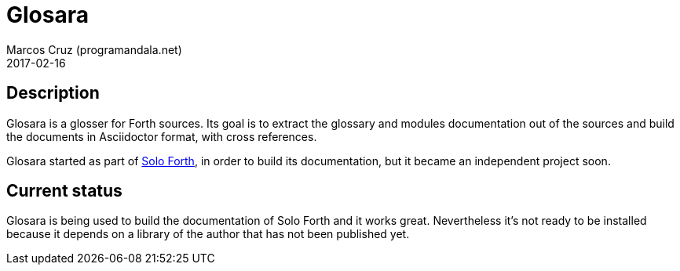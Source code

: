 = Glosara
:author: Marcos Cruz (programandala.net)
:revdate: 2017-02-16

== Description

Glosara is a glosser for Forth sources. Its goal is to extract the
glossary and modules documentation out of the sources and build the
documents in Asciidoctor format, with cross references.

Glosara started as part of
http://programandala.net/en.program.solo_forth.html[Solo Forth], in
order to build its documentation, but it became an independent project
soon.

== Current status

Glosara is being used to build the documentation of Solo Forth and it
works great. Nevertheless it's not ready to be installed because it
depends on a library of the author that has not been published yet.
